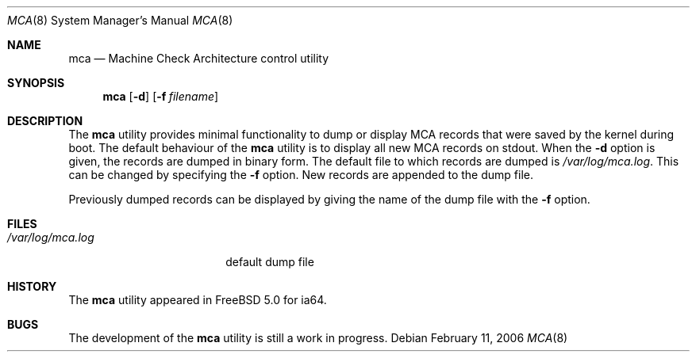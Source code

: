 .\" Copyright (c) 2006 Marcel Moolenaar
.\" All rights reserved.
.\"
.\" Redistribution and use in source and binary forms, with or without
.\" modification, are permitted provided that the following conditions
.\" are met:
.\"
.\" 1. Redistributions of source code must retain the above copyright
.\"    notice, this list of conditions and the following disclaimer.
.\" 2. Redistributions in binary form must reproduce the above copyright
.\"    notice, this list of conditions and the following disclaimer in the
.\"    documentation and/or other materials provided with the distribution.
.\"
.\" THIS SOFTWARE IS PROVIDED BY THE AUTHOR ``AS IS'' AND ANY EXPRESS OR
.\" IMPLIED WARRANTIES, INCLUDING, BUT NOT LIMITED TO, THE IMPLIED WARRANTIES
.\" OF MERCHANTABILITY AND FITNESS FOR A PARTICULAR PURPOSE ARE DISCLAIMED.
.\" IN NO EVENT SHALL THE AUTHOR BE LIABLE FOR ANY DIRECT, INDIRECT,
.\" INCIDENTAL, SPECIAL, EXEMPLARY, OR CONSEQUENTIAL DAMAGES (INCLUDING, BUT
.\" NOT LIMITED TO, PROCUREMENT OF SUBSTITUTE GOODS OR SERVICES; LOSS OF USE,
.\" DATA, OR PROFITS; OR BUSINESS INTERRUPTION) HOWEVER CAUSED AND ON ANY
.\" THEORY OF LIABILITY, WHETHER IN CONTRACT, STRICT LIABILITY, OR TORT
.\" (INCLUDING NEGLIGENCE OR OTHERWISE) ARISING IN ANY WAY OUT OF THE USE OF
.\" THIS SOFTWARE, EVEN IF ADVISED OF THE POSSIBILITY OF SUCH DAMAGE.
.\"
.\" $FreeBSD: src/sbin/mca/mca.8,v 1.3.10.1.8.1 2012/03/03 06:15:13 kensmith Exp $
.\"
.Dd February 11, 2006
.Dt MCA 8
.Os
.Sh NAME
.Nm mca
.Nd "Machine Check Architecture control utility"
.Sh SYNOPSIS
.Nm
.Op Fl d
.Op Fl f Ar filename
.Sh DESCRIPTION
The
.Nm
utility provides minimal functionality to dump or display MCA records
that were saved by the kernel during boot.
The default behaviour of the
.Nm
utility is to display all new MCA records on stdout.
When the
.Fl d
option is given, the records are dumped in binary form.
The default file to which records are dumped is
.Pa /var/log/mca.log .
This can be changed by specifying the
.Fl f
option.
New records are appended to the dump file.
.Pp
Previously dumped records can be displayed by giving the name of
the dump file with the
.Fl f
option.
.Sh FILES
.Bl -tag -width ".Pa /var/log/mca.log" -compact
.It Pa /var/log/mca.log
default dump file
.El
.Sh HISTORY
The
.Nm
utility appeared in
.Fx 5.0
for ia64.
.Sh BUGS
The development of the
.Nm
utility is still a work in progress.
